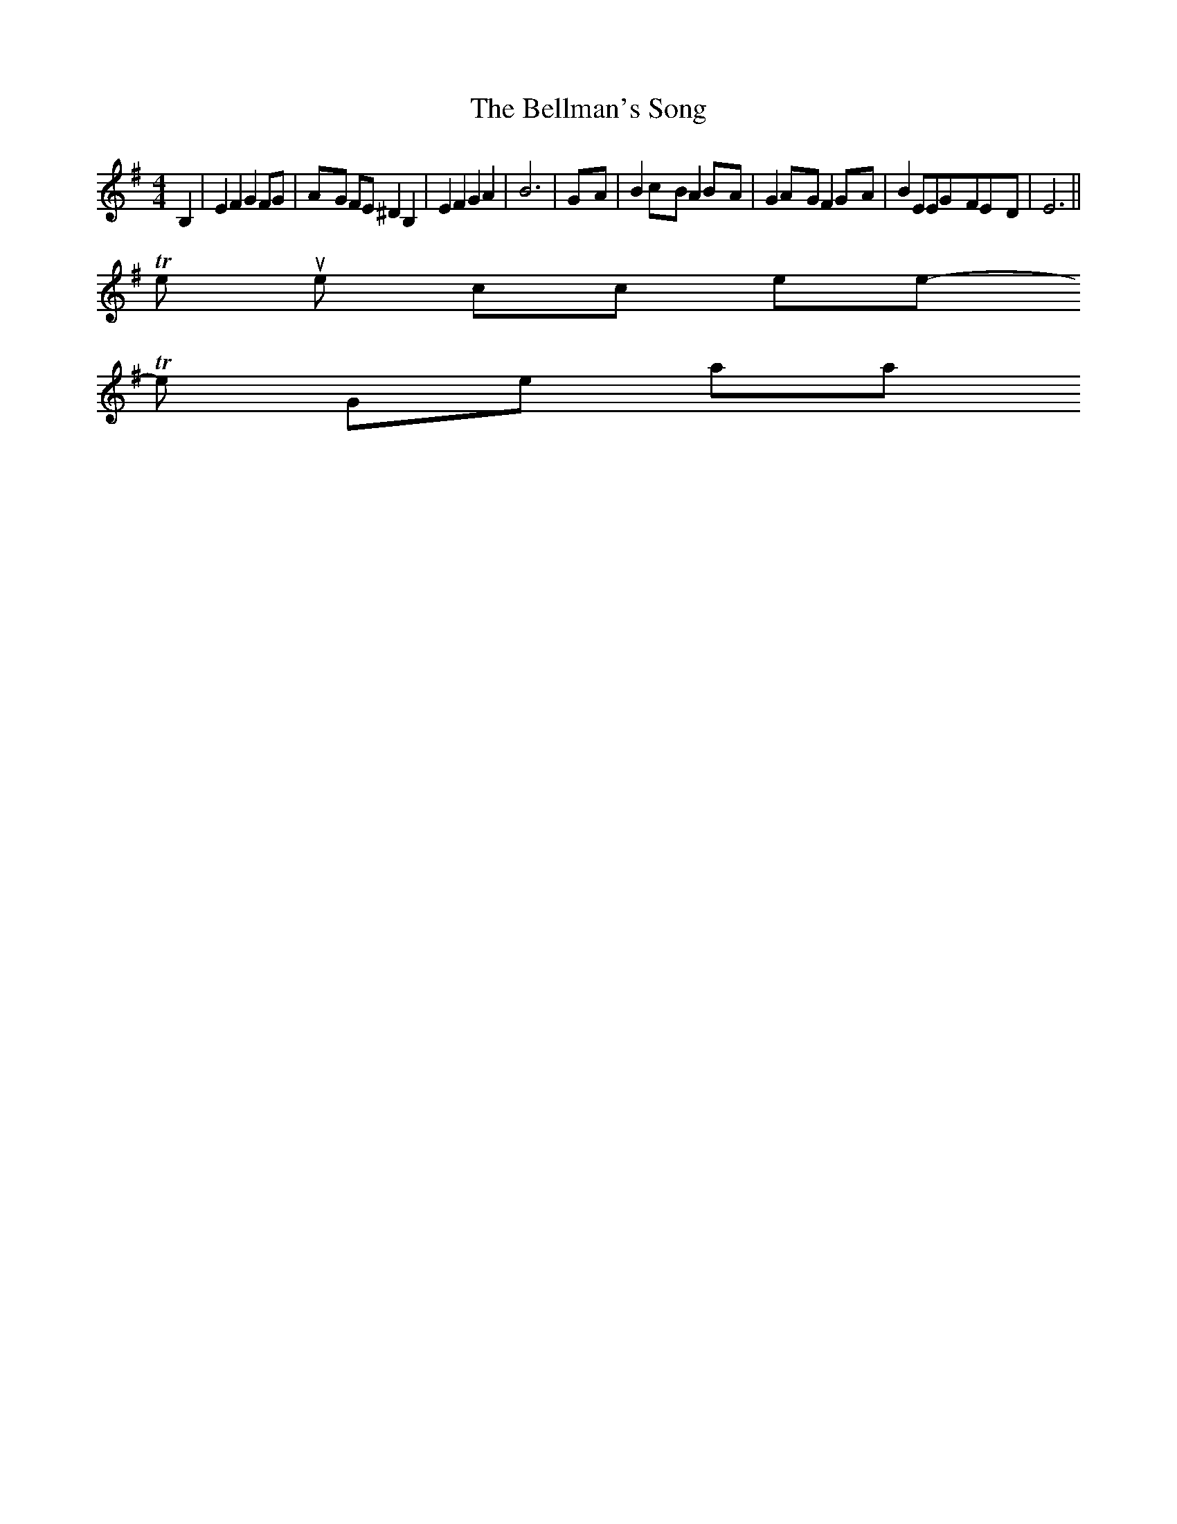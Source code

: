 X:1
T:The Bellman's Song
M:4/4
L:1/8
K:G
B,2| E2 F2 G2 FG|A-G FE ^D2 B,2| E2 F2 G2 A2| B6|G-A| B2c-B A2B-A|\
G2A-G F2G-A| B2 EEG-FE-D| E6||
To return to the top click here
-----------------------------------------------------------------------------
The Gower Wassail
